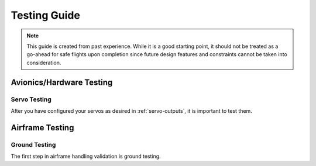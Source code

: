 Testing Guide
#################

.. note::

   This guide is created from past experience. While it is a good starting point, it should not be treated as a go-ahead for safe flights upon completion since   
   future design features and constraints cannot be taken into consideration.

Avionics/Hardware Testing
*************************

Servo Testing
==============
After you have configured your servos as desired in :ref:`servo-outputs`, it is important to test them. 


Airframe Testing
*********************

Ground Testing
==================
The first step in airframe handling validation is ground testing. 

